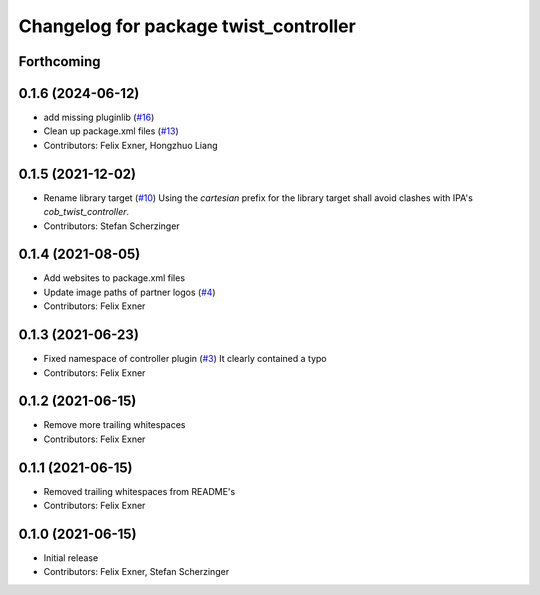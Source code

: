^^^^^^^^^^^^^^^^^^^^^^^^^^^^^^^^^^^^^^
Changelog for package twist_controller
^^^^^^^^^^^^^^^^^^^^^^^^^^^^^^^^^^^^^^

Forthcoming
-----------

0.1.6 (2024-06-12)
------------------
* add missing pluginlib (`#16 <https://github.com/UniversalRobots/Universal_Robots_ROS_controllers_cartesian/pull/16>`_)
* Clean up package.xml files (`#13 <https://github.com/UniversalRobots/Universal_Robots_ROS_controllers_cartesian/issues/13>`_)
* Contributors: Felix Exner, Hongzhuo Liang

0.1.5 (2021-12-02)
------------------
* Rename library target (`#10 <https://github.com/UniversalRobots/Universal_Robots_ROS_controllers_cartesian/issues/10>`_)
  Using the `cartesian` prefix for the library target shall avoid clashes
  with IPA's `cob_twist_controller`.
* Contributors: Stefan Scherzinger

0.1.4 (2021-08-05)
------------------
* Add websites to package.xml files
* Update image paths of partner logos (`#4 <https://github.com/UniversalRobots/Universal_Robots_ROS_controllers_cartesian/issues/4>`_)
* Contributors: Felix Exner

0.1.3 (2021-06-23)
------------------
* Fixed namespace of controller plugin (`#3 <https://github.com/UniversalRobots/Universal_Robots_ROS_controllers_cartesian/issues/3>`_)
  It clearly contained a typo
* Contributors: Felix Exner

0.1.2 (2021-06-15)
------------------
* Remove more trailing whitespaces
* Contributors: Felix Exner

0.1.1 (2021-06-15)
------------------
* Removed trailing whitespaces from README's
* Contributors: Felix Exner

0.1.0 (2021-06-15)
------------------
* Initial release
* Contributors: Felix Exner, Stefan Scherzinger
